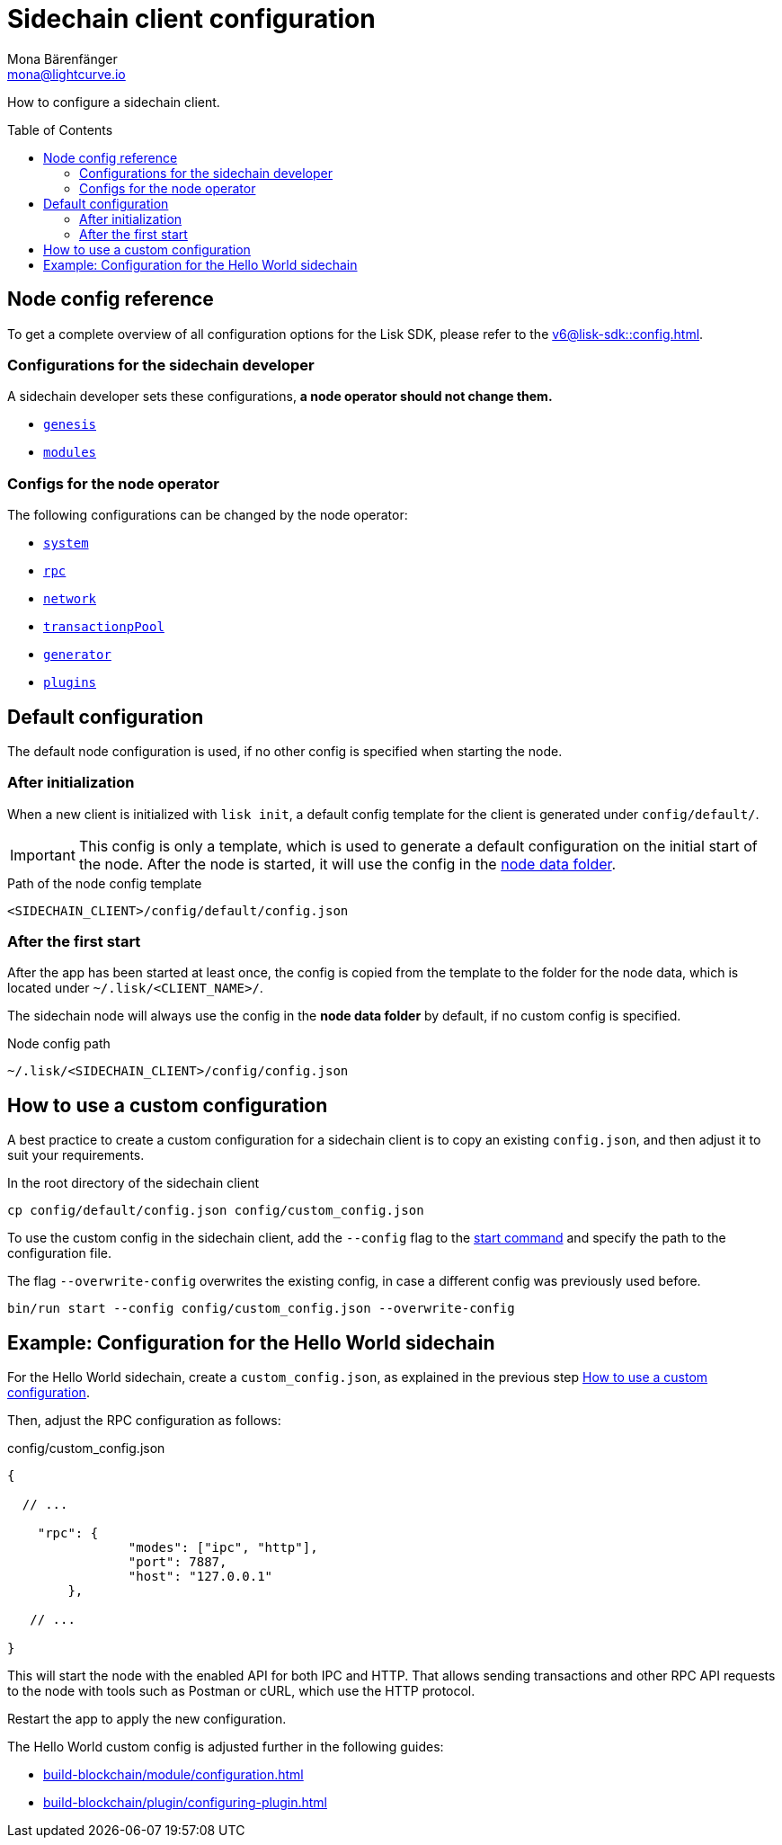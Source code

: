 = Sidechain client configuration
Mona Bärenfänger <mona@lightcurve.io>
// Settings
:page-aliases: configuration.adoc
:toc: preamble
:idprefix:
:idseparator: -
:docs-sdk: v6@lisk-sdk::
// URLs
// Project URLs
:url_build_module_config: build-blockchain/module/configuration.adoc
:url_build_plugin: build-blockchain/plugin/configuring-plugin.adoc
:url_references_config: {docs-sdk}config.adoc
:url_references_config_system: {docs-sdk}config.adoc#system
:url_references_config_rpc: {docs-sdk}config.adoc#rpc
:url_references_config_network: {docs-sdk}config.adoc#network
:url_references_config_transactionpool: {docs-sdk}config.adoc#transactionpool
:url_references_config_network: {docs-sdk}config.adoc#network
:url_references_config_genesis: {docs-sdk}config.adoc#genesis
:url_references_config_generator: {docs-sdk}config.adoc#generator
:url_references_config_modules: {docs-sdk}config.adoc#modules
:url_references_config_plugins: {docs-sdk}config.adoc#plugins
:url_references_cli_start: {docs-sdk}client-cli.adoc#start

How to configure a sidechain client.

== Node config reference

To get a complete overview of all configuration options for the Lisk SDK, please refer to the xref:{url_references_config}[].

=== Configurations for the sidechain developer

A sidechain developer sets these configurations, *a node operator should not change them.*

* xref:{url_references_config_genesis}[`genesis`]
* xref:{url_references_config_modules}[`modules`]

=== Configs for the node operator

The following configurations can be changed by the node operator:

* xref:{url_references_config_system}[`system`]
* xref:{url_references_config_rpc}[`rpc`]
* xref:{url_references_config_network}[`network`]
* xref:{url_references_config_transactionpool}[`transactionpPool`]
* xref:{url_references_config_generator}[`generator`]
* xref:{url_references_config_plugins}[`plugins`]

== Default configuration

The default node configuration is used, if no other config is specified when starting the node.

=== After initialization

When a new client is initialized with `lisk init`, a default config template for the client is generated under `config/default/`.

IMPORTANT: This config is only a template, which is used to generate a default configuration on the initial start of the node.
After the node is started, it will use the config in the <<node-data,node data folder>>.

.Path of the node config template
 <SIDECHAIN_CLIENT>/config/default/config.json

=== After the first start

After the app has been started at least once, the config is copied from the template to the folder for the node data, which is located under `~/.lisk/<CLIENT_NAME>/`.

The sidechain node will always use the config in the *node data folder* by default, if no custom config is specified.

[#node-data]
.Node config path
 ~/.lisk/<SIDECHAIN_CLIENT>/config/config.json

== How to use a custom configuration

A best practice to create a custom configuration for a sidechain client is to copy an existing `config.json`, and then adjust it to suit your requirements.

.In the root directory of the sidechain client
[source,bash]
----
cp config/default/config.json config/custom_config.json
----

To use the custom config in the sidechain client, add the `--config` flag to the xref:{url_references_cli_start}[start command] and specify the path to the configuration file.

The flag `--overwrite-config` overwrites the existing config, in case a different config was previously used before.

[source,bash]
----
bin/run start --config config/custom_config.json --overwrite-config
----

== Example: Configuration for the Hello World sidechain

For the Hello World sidechain, create a `custom_config.json`, as explained in the previous step <<how-to-use-a-custom-configuration>>.

Then, adjust the RPC configuration as follows:

.config/custom_config.json
[source,js]
----
{

  // ...

    "rpc": {
		"modes": ["ipc", "http"],
		"port": 7887,
		"host": "127.0.0.1"
	},

   // ...

}
----

This will start the node with the enabled API for both IPC and HTTP.
That allows sending transactions and other RPC API requests to the node with tools such as Postman or cURL, which use the HTTP protocol.

Restart the app to apply the new configuration.

The Hello World custom config is adjusted further in the following guides:

* xref:{url_build_module_config}[]
* xref:{url_build_plugin}[]

